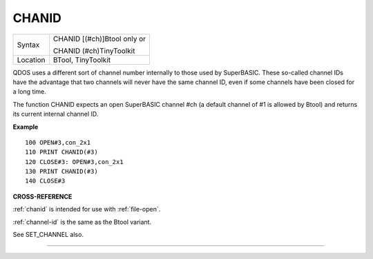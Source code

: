 ..  _chanid:

CHANID
======

+----------+------------------------------------------------------------------+
| Syntax   | CHANID [(#ch)]Btool only or                                      |
|          |                                                                  |
|          | CHANID (#ch)TinyToolkit                                          |
+----------+------------------------------------------------------------------+
| Location | BTool, TinyToolkit                                               |
+----------+------------------------------------------------------------------+

QDOS uses a different sort of channel number internally to those used by
SuperBASIC. These so-called channel IDs have the advantage that two
channels will never have the same channel ID, even if some channels have
been closed for a long time.

The function CHANID expects an open SuperBASIC channel #ch (a default
channel of #1 is allowed by Btool) and returns its current internal
channel ID.

**Example**

::

    100 OPEN#3,con_2x1
    110 PRINT CHANID(#3)
    120 CLOSE#3: OPEN#3,con_2x1
    130 PRINT CHANID(#3)
    140 CLOSE#3

**CROSS-REFERENCE**

:ref:`chanid` is intended for use with
:ref:`file-open`.

:ref:`channel-id` is the same as the Btool
variant.

See SET\_CHANNEL also.

--------------



